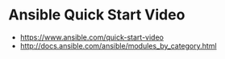 * Ansible Quick Start Video
- https://www.ansible.com/quick-start-video
- http://docs.ansible.com/ansible/modules_by_category.html

[[file:img/screenshot_2017-05-08_14-53-11.png]]

[[file:img/screenshot_2017-05-08_14-53-51.png]]

[[file:img/screenshot_2017-05-08_14-54-18.png]]

[[file:img/screenshot_2017-05-08_14-54-30.png]]

[[file:img/screenshot_2017-05-08_14-54-44.png]]

[[file:img/screenshot_2017-05-08_14-55-01.png]]

[[file:img/screenshot_2017-05-08_14-55-21.png]]

[[file:img/screenshot_2017-05-08_14-56-39.png]]

[[file:img/screenshot_2017-05-08_14-57-52.png]]

[[file:img/screenshot_2017-05-08_14-58-13.png]]

[[file:img/screenshot_2017-05-08_14-58-46.png]]

[[file:img/screenshot_2017-05-08_14-59-37.png]]
